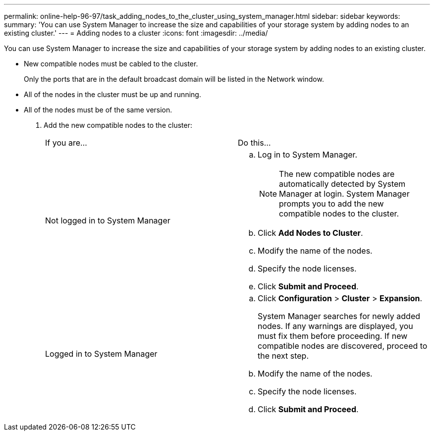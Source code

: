 ---
permalink: online-help-96-97/task_adding_nodes_to_the_cluster_using_system_manager.html
sidebar: sidebar
keywords: 
summary: 'You can use System Manager to increase the size and capabilities of your storage system by adding nodes to an existing cluster.'
---
= Adding nodes to a cluster
:icons: font
:imagesdir: ../media/

[.lead]
You can use System Manager to increase the size and capabilities of your storage system by adding nodes to an existing cluster.

* New compatible nodes must be cabled to the cluster.
+
Only the ports that are in the default broadcast domain will be listed in the Network window.

* All of the nodes in the cluster must be up and running.
* All of the nodes must be of the same version.

. Add the new compatible nodes to the cluster:
+
|===
| If you are...| Do this...
a|
Not logged in to System Manager
a|

 .. Log in to System Manager.
+
[NOTE]
====
The new compatible nodes are automatically detected by System Manager at login. System Manager prompts you to add the new compatible nodes to the cluster.
====

 .. Click *Add Nodes to Cluster*.
 .. Modify the name of the nodes.
 .. Specify the node licenses.
 .. Click *Submit and Proceed*.

a|
Logged in to System Manager
a|

 .. Click *Configuration* > *Cluster* > *Expansion*.
+
System Manager searches for newly added nodes. If any warnings are displayed, you must fix them before proceeding. If new compatible nodes are discovered, proceed to the next step.

 .. Modify the name of the nodes.
 .. Specify the node licenses.
 .. Click *Submit and Proceed*.

+
|===
